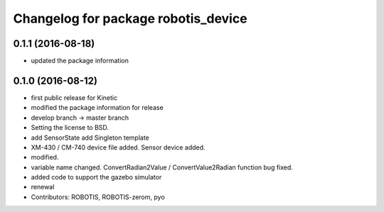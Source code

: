 ^^^^^^^^^^^^^^^^^^^^^^^^^^^^^^^^^^^^
Changelog for package robotis_device
^^^^^^^^^^^^^^^^^^^^^^^^^^^^^^^^^^^^

0.1.1 (2016-08-18)
-----------
* updated the package information

0.1.0 (2016-08-12)
-----------
* first public release for Kinetic
* modified the package information for release
* develop branch -> master branch
* Setting the license to BSD.
* add SensorState
  add Singleton template
* XM-430 / CM-740 device file added.
  Sensor device added.
* modified.
* variable name changed.
  ConvertRadian2Value / ConvertValue2Radian function bug fixed.
* added code to support the gazebo simulator
* renewal
* Contributors: ROBOTIS, ROBOTIS-zerom, pyo
